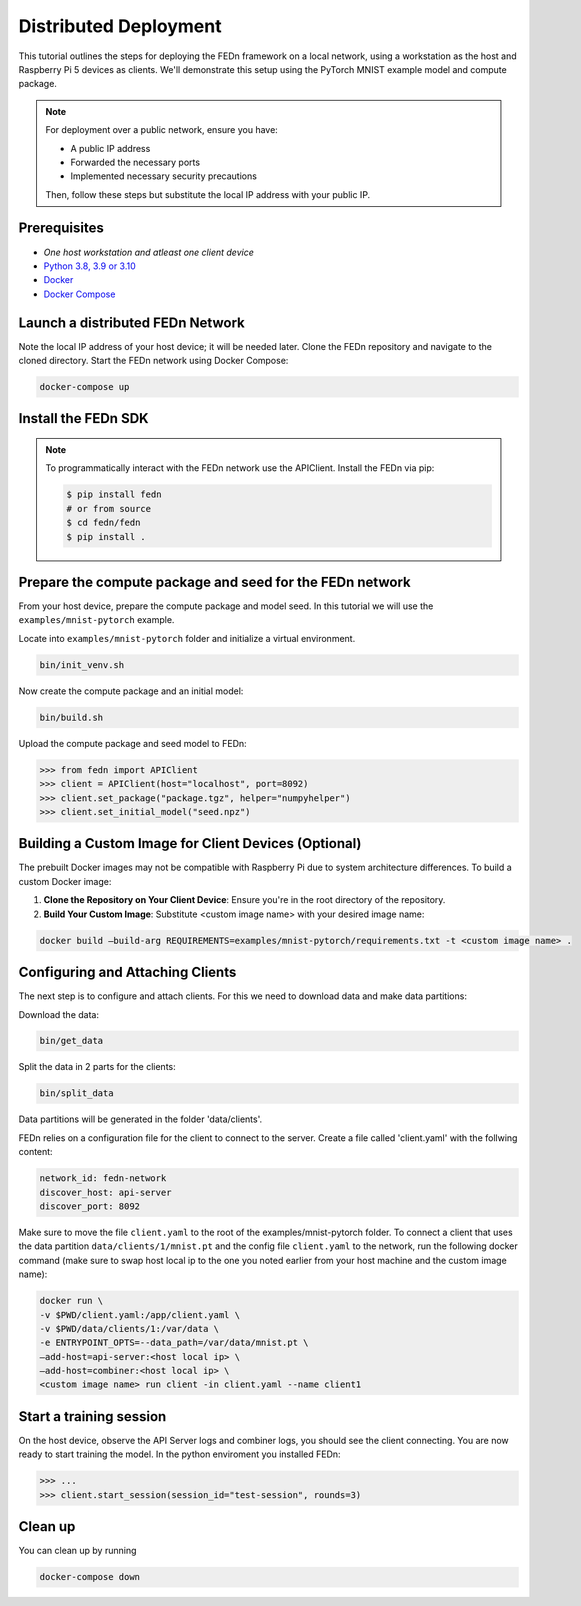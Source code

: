 Distributed Deployment
===================================

This tutorial outlines the steps for deploying the FEDn framework on a local network, using a workstation as 
the host and Raspberry Pi 5 devices as clients. We'll demonstrate this setup using the PyTorch MNIST example model 
and compute package.

.. note::
   For deployment over a public network, ensure you have:
   
   - A public IP address
   - Forwarded the necessary ports
   - Implemented necessary security precautions

   Then, follow these steps but substitute the local IP address with your public IP.
   
Prerequisites
-------------
-  `One host workstation and atleast one client device`
-  `Python 3.8, 3.9 or 3.10 <https://www.python.org/downloads>`__
-  `Docker <https://docs.docker.com/get-docker>`__
-  `Docker Compose <https://docs.docker.com/compose/install>`__

Launch a distributed FEDn Network 
-------------


Note the local IP address of your host device; it will be needed later. Clone the FEDn repository and navigate to the cloned directory.
Start the FEDn network using Docker Compose:

.. code-block::

   docker-compose up 

Install the FEDn SDK
-------------

.. note::
    To programmatically interact with the FEDn network use the APIClient.
    Install the FEDn via pip:

    .. code-block:: bash
       
       $ pip install fedn
       # or from source
       $ cd fedn/fedn
       $ pip install . 


Prepare the compute package and seed for the FEDn network
-------------

From your host device, prepare the compute package and model seed. In this tutorial we will use the 
``examples/mnist-pytorch`` example. 

Locate into ``examples/mnist-pytorch`` folder and initialize a virtual environment.

.. code-block:: python

   bin/init_venv.sh

Now create the compute package and an initial model:

.. code-block::

   bin/build.sh


Upload the compute package and seed model to FEDn:

.. code:: python

   >>> from fedn import APIClient
   >>> client = APIClient(host="localhost", port=8092)
   >>> client.set_package("package.tgz", helper="numpyhelper")
   >>> client.set_initial_model("seed.npz")

Building a Custom Image for Client Devices (Optional)
-------------

The prebuilt Docker images may not be compatible with Raspberry Pi due to system architecture differences. To 
build a custom Docker image:

#. **Clone the Repository on Your Client Device**: Ensure you're in the root directory of the repository.

#. **Build Your Custom Image**: Substitute <custom image name> with your desired image name:

.. code-block::

   docker build —build-arg REQUIREMENTS=examples/mnist-pytorch/requirements.txt -t <custom image name> .

Configuring and Attaching Clients
-------------

The next step is to configure and attach clients. For this we need to download data and make data partitions: 

Download the data:

.. code-block::

   bin/get_data

Split the data in 2 parts for the clients:

.. code-block::

   bin/split_data

Data partitions will be generated in the folder 'data/clients'.  


FEDn relies on a configuration file for the client to connect to the server. Create a file called 'client.yaml' with 
the follwing content:

.. code-block::

   network_id: fedn-network
   discover_host: api-server
   discover_port: 8092


Make sure to move the file ``client.yaml`` to the root of the examples/mnist-pytorch folder.
To connect a client that uses the data partition ``data/clients/1/mnist.pt`` and the config file ``client.yaml`` to 
the network, run the following docker command (make sure to swap host local ip to the one you noted earlier from your 
host machine and the custom image name):

.. code-block::

   docker run \
   -v $PWD/client.yaml:/app/client.yaml \
   -v $PWD/data/clients/1:/var/data \
   -e ENTRYPOINT_OPTS=--data_path=/var/data/mnist.pt \
   —add-host=api-server:<host local ip> \
   —add-host=combiner:<host local ip> \
   <custom image name> run client -in client.yaml --name client1


Start a training session
-------------

On the host device, observe the API Server logs and combiner logs, you should see the client connecting.
You are now ready to start training the model. In the python enviroment you installed FEDn:

.. code:: python

   >>> ...
   >>> client.start_session(session_id="test-session", rounds=3)

Clean up
--------
You can clean up by running 

.. code-block::

   docker-compose down